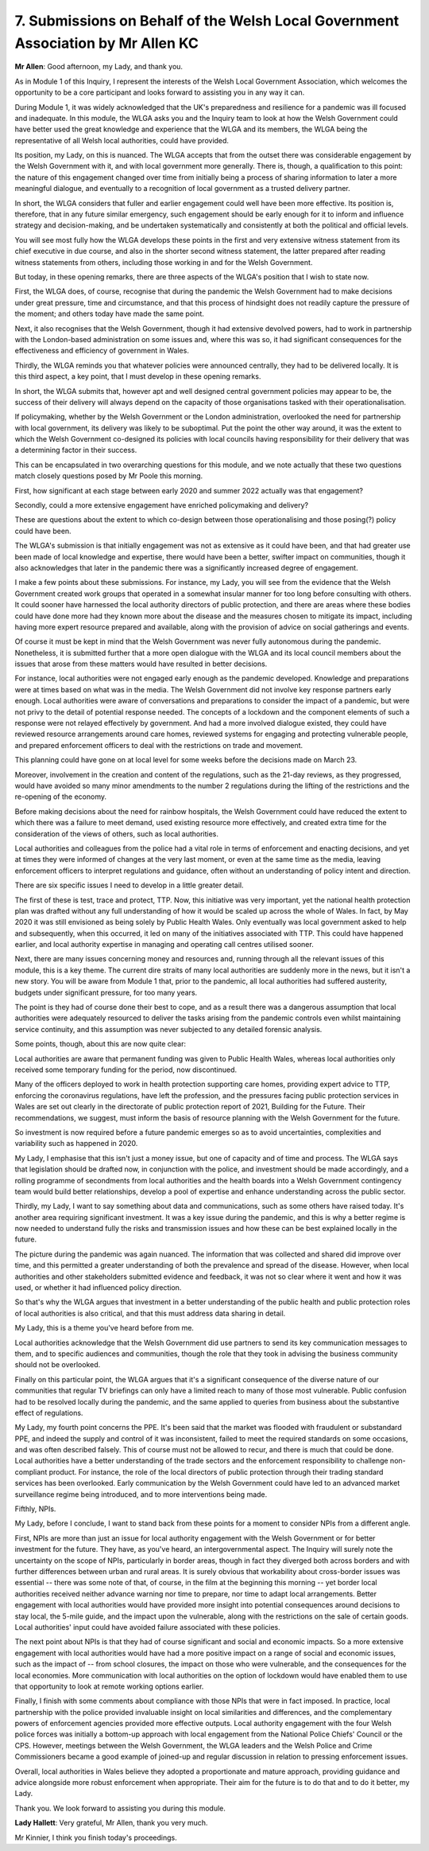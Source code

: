 7. Submissions on Behalf of the Welsh Local Government Association by Mr Allen KC
=================================================================================

**Mr Allen**: Good afternoon, my Lady, and thank you.

As in Module 1 of this Inquiry, I represent the interests of the Welsh Local Government Association, which welcomes the opportunity to be a core participant and looks forward to assisting you in any way it can.

During Module 1, it was widely acknowledged that the UK's preparedness and resilience for a pandemic was ill focused and inadequate. In this module, the WLGA asks you and the Inquiry team to look at how the Welsh Government could have better used the great knowledge and experience that the WLGA and its members, the WLGA being the representative of all Welsh local authorities, could have provided.

Its position, my Lady, on this is nuanced. The WLGA accepts that from the outset there was considerable engagement by the Welsh Government with it, and with local government more generally. There is, though, a qualification to this point: the nature of this engagement changed over time from initially being a process of sharing information to later a more meaningful dialogue, and eventually to a recognition of local government as a trusted delivery partner.

In short, the WLGA considers that fuller and earlier engagement could well have been more effective. Its position is, therefore, that in any future similar emergency, such engagement should be early enough for it to inform and influence strategy and decision-making, and be undertaken systematically and consistently at both the political and official levels.

You will see most fully how the WLGA develops these points in the first and very extensive witness statement from its chief executive in due course, and also in the shorter second witness statement, the latter prepared after reading witness statements from others, including those working in and for the Welsh Government.

But today, in these opening remarks, there are three aspects of the WLGA's position that I wish to state now.

First, the WLGA does, of course, recognise that during the pandemic the Welsh Government had to make decisions under great pressure, time and circumstance, and that this process of hindsight does not readily capture the pressure of the moment; and others today have made the same point.

Next, it also recognises that the Welsh Government, though it had extensive devolved powers, had to work in partnership with the London-based administration on some issues and, where this was so, it had significant consequences for the effectiveness and efficiency of government in Wales.

Thirdly, the WLGA reminds you that whatever policies were announced centrally, they had to be delivered locally. It is this third aspect, a key point, that I must develop in these opening remarks.

In short, the WLGA submits that, however apt and well designed central government policies may appear to be, the success of their delivery will always depend on the capacity of those organisations tasked with their operationalisation.

If policymaking, whether by the Welsh Government or the London administration, overlooked the need for partnership with local government, its delivery was likely to be suboptimal. Put the point the other way around, it was the extent to which the Welsh Government co-designed its policies with local councils having responsibility for their delivery that was a determining factor in their success.

This can be encapsulated in two overarching questions for this module, and we note actually that these two questions match closely questions posed by Mr Poole this morning.

First, how significant at each stage between early 2020 and summer 2022 actually was that engagement?

Secondly, could a more extensive engagement have enriched policymaking and delivery?

These are questions about the extent to which co-design between those operationalising and those posing(?) policy could have been.

The WLGA's submission is that initially engagement was not as extensive as it could have been, and that had greater use been made of local knowledge and expertise, there would have been a better, swifter impact on communities, though it also acknowledges that later in the pandemic there was a significantly increased degree of engagement.

I make a few points about these submissions. For instance, my Lady, you will see from the evidence that the Welsh Government created work groups that operated in a somewhat insular manner for too long before consulting with others. It could sooner have harnessed the local authority directors of public protection, and there are areas where these bodies could have done more had they known more about the disease and the measures chosen to mitigate its impact, including having more expert resource prepared and available, along with the provision of advice on social gatherings and events.

Of course it must be kept in mind that the Welsh Government was never fully autonomous during the pandemic. Nonetheless, it is submitted further that a more open dialogue with the WLGA and its local council members about the issues that arose from these matters would have resulted in better decisions.

For instance, local authorities were not engaged early enough as the pandemic developed. Knowledge and preparations were at times based on what was in the media. The Welsh Government did not involve key response partners early enough. Local authorities were aware of conversations and preparations to consider the impact of a pandemic, but were not privy to the detail of potential response needed. The concepts of a lockdown and the component elements of such a response were not relayed effectively by government. And had a more involved dialogue existed, they could have reviewed resource arrangements around care homes, reviewed systems for engaging and protecting vulnerable people, and prepared enforcement officers to deal with the restrictions on trade and movement.

This planning could have gone on at local level for some weeks before the decisions made on March 23.

Moreover, involvement in the creation and content of the regulations, such as the 21-day reviews, as they progressed, would have avoided so many minor amendments to the number 2 regulations during the lifting of the restrictions and the re-opening of the economy.

Before making decisions about the need for rainbow hospitals, the Welsh Government could have reduced the extent to which there was a failure to meet demand, used existing resource more effectively, and created extra time for the consideration of the views of others, such as local authorities.

Local authorities and colleagues from the police had a vital role in terms of enforcement and enacting decisions, and yet at times they were informed of changes at the very last moment, or even at the same time as the media, leaving enforcement officers to interpret regulations and guidance, often without an understanding of policy intent and direction.

There are six specific issues I need to develop in a little greater detail.

The first of these is test, trace and protect, TTP. Now, this initiative was very important, yet the national health protection plan was drafted without any full understanding of how it would be scaled up across the whole of Wales. In fact, by May 2020 it was still envisioned as being solely by Public Health Wales. Only eventually was local government asked to help and subsequently, when this occurred, it led on many of the initiatives associated with TTP. This could have happened earlier, and local authority expertise in managing and operating call centres utilised sooner.

Next, there are many issues concerning money and resources and, running through all the relevant issues of this module, this is a key theme. The current dire straits of many local authorities are suddenly more in the news, but it isn't a new story. You will be aware from Module 1 that, prior to the pandemic, all local authorities had suffered austerity, budgets under significant pressure, for too many years.

The point is they had of course done their best to cope, and as a result there was a dangerous assumption that local authorities were adequately resourced to deliver the tasks arising from the pandemic controls even whilst maintaining service continuity, and this assumption was never subjected to any detailed forensic analysis.

Some points, though, about this are now quite clear:

Local authorities are aware that permanent funding was given to Public Health Wales, whereas local authorities only received some temporary funding for the period, now discontinued.

Many of the officers deployed to work in health protection supporting care homes, providing expert advice to TTP, enforcing the coronavirus regulations, have left the profession, and the pressures facing public protection services in Wales are set out clearly in the directorate of public protection report of 2021, Building for the Future. Their recommendations, we suggest, must inform the basis of resource planning with the Welsh Government for the future.

So investment is now required before a future pandemic emerges so as to avoid uncertainties, complexities and variability such as happened in 2020.

My Lady, I emphasise that this isn't just a money issue, but one of capacity and of time and process. The WLGA says that legislation should be drafted now, in conjunction with the police, and investment should be made accordingly, and a rolling programme of secondments from local authorities and the health boards into a Welsh Government contingency team would build better relationships, develop a pool of expertise and enhance understanding across the public sector.

Thirdly, my Lady, I want to say something about data and communications, such as some others have raised today. It's another area requiring significant investment. It was a key issue during the pandemic, and this is why a better regime is now needed to understand fully the risks and transmission issues and how these can be best explained locally in the future.

The picture during the pandemic was again nuanced. The information that was collected and shared did improve over time, and this permitted a greater understanding of both the prevalence and spread of the disease. However, when local authorities and other stakeholders submitted evidence and feedback, it was not so clear where it went and how it was used, or whether it had influenced policy direction.

So that's why the WLGA argues that investment in a better understanding of the public health and public protection roles of local authorities is also critical, and that this must address data sharing in detail.

My Lady, this is a theme you've heard before from me.

Local authorities acknowledge that the Welsh Government did use partners to send its key communication messages to them, and to specific audiences and communities, though the role that they took in advising the business community should not be overlooked.

Finally on this particular point, the WLGA argues that it's a significant consequence of the diverse nature of our communities that regular TV briefings can only have a limited reach to many of those most vulnerable. Public confusion had to be resolved locally during the pandemic, and the same applied to queries from business about the substantive effect of regulations.

My Lady, my fourth point concerns the PPE. It's been said that the market was flooded with fraudulent or substandard PPE, and indeed the supply and control of it was inconsistent, failed to meet the required standards on some occasions, and was often described falsely. This of course must not be allowed to recur, and there is much that could be done. Local authorities have a better understanding of the trade sectors and the enforcement responsibility to challenge non-compliant product. For instance, the role of the local directors of public protection through their trading standard services has been overlooked. Early communication by the Welsh Government could have led to an advanced market surveillance regime being introduced, and to more interventions being made.

Fifthly, NPIs.

My Lady, before I conclude, I want to stand back from these points for a moment to consider NPIs from a different angle.

First, NPIs are more than just an issue for local authority engagement with the Welsh Government or for better investment for the future. They have, as you've heard, an intergovernmental aspect. The Inquiry will surely note the uncertainty on the scope of NPIs, particularly in border areas, though in fact they diverged both across borders and with further differences between urban and rural areas. It is surely obvious that workability about cross-border issues was essential -- there was some note of that, of course, in the film at the beginning this morning -- yet border local authorities received neither advance warning nor time to prepare, nor time to adapt local arrangements. Better engagement with local authorities would have provided more insight into potential consequences around decisions to stay local, the 5-mile guide, and the impact upon the vulnerable, along with the restrictions on the sale of certain goods. Local authorities' input could have avoided failure associated with these policies.

The next point about NPIs is that they had of course significant and social and economic impacts. So a more extensive engagement with local authorities would have had a more positive impact on a range of social and economic issues, such as the impact of -- from school closures, the impact on those who were vulnerable, and the consequences for the local economies. More communication with local authorities on the option of lockdown would have enabled them to use that opportunity to look at remote working options earlier.

Finally, I finish with some comments about compliance with those NPIs that were in fact imposed. In practice, local partnership with the police provided invaluable insight on local similarities and differences, and the complementary powers of enforcement agencies provided more effective outputs. Local authority engagement with the four Welsh police forces was initially a bottom-up approach with local engagement from the National Police Chiefs' Council or the CPS. However, meetings between the Welsh Government, the WLGA leaders and the Welsh Police and Crime Commissioners became a good example of joined-up and regular discussion in relation to pressing enforcement issues.

Overall, local authorities in Wales believe they adopted a proportionate and mature approach, providing guidance and advice alongside more robust enforcement when appropriate. Their aim for the future is to do that and to do it better, my Lady.

Thank you. We look forward to assisting you during this module.

**Lady Hallett**: Very grateful, Mr Allen, thank you very much.

Mr Kinnier, I think you finish today's proceedings.

